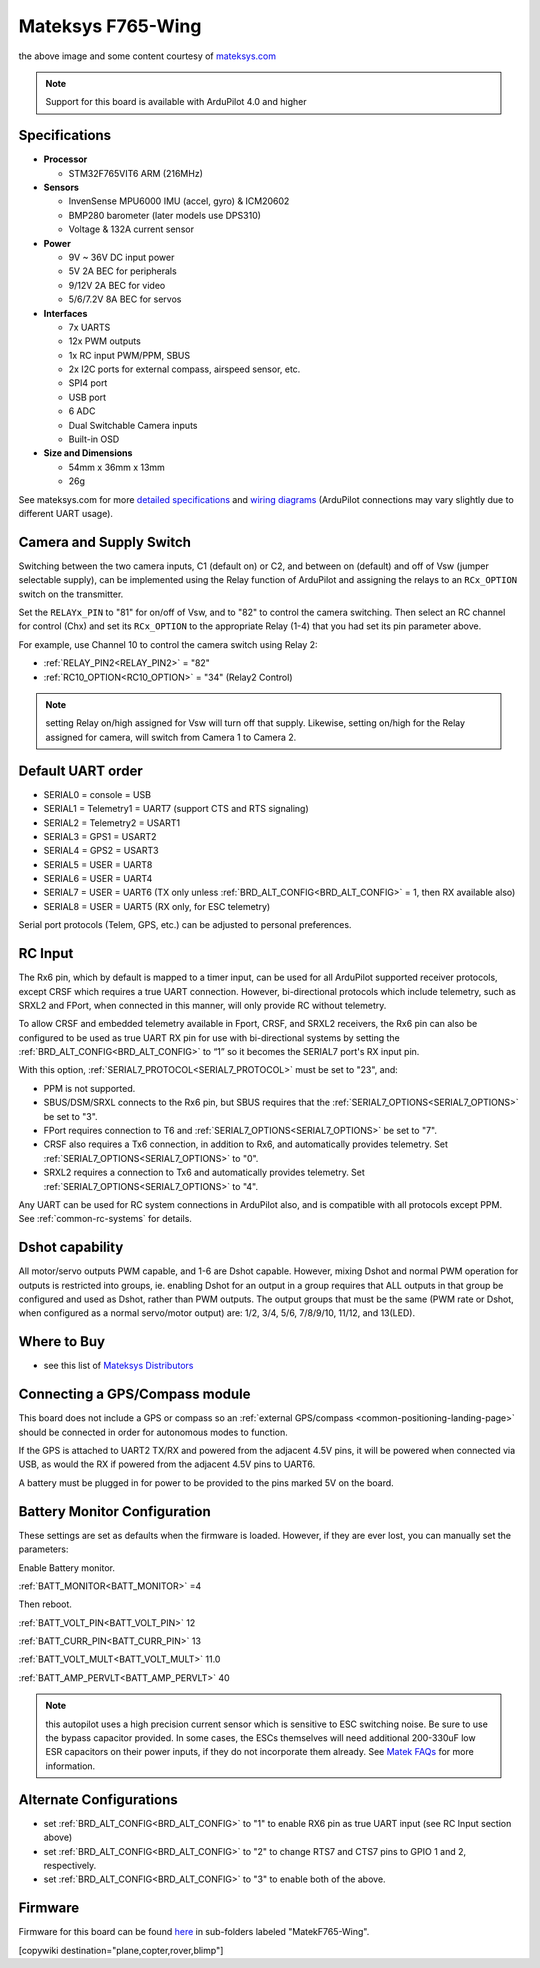 .. _common-matekf765-wing:

==================
Mateksys F765-Wing
==================

.. image:: ../../../images/matekf765-wing.jpg
    

the above image and some content courtesy of `mateksys.com <http://www.mateksys.com/?portfolio=f765-wing>`__

.. note::

   Support for this board is available with ArduPilot 4.0 and higher

Specifications
==============

-  **Processor**

   -  STM32F765VIT6  ARM (216MHz)


-  **Sensors**

   -  InvenSense MPU6000 IMU (accel, gyro) & ICM20602
   -  BMP280 barometer (later models use DPS310)
   -  Voltage & 132A current sensor


-  **Power**

   -  9V ~ 36V DC input power
   -  5V 2A BEC for peripherals
   -  9/12V 2A BEC for video
   -  5/6/7.2V 8A BEC for servos


-  **Interfaces**

   -  7x UARTS
   -  12x PWM outputs
   -  1x RC input PWM/PPM, SBUS
   -  2x I2C ports for external compass, airspeed sensor, etc.
   -  SPI4 port
   -  USB port
   -  6 ADC
   -  Dual Switchable Camera inputs
   -  Built-in OSD


-  **Size and Dimensions**

   - 54mm x 36mm x 13mm
   - 26g

See mateksys.com for more `detailed specifications <http://www.mateksys.com/?portfolio=f765-wing#tab-id-2>`__ and `wiring diagrams <http://www.mateksys.com/?portfolio=f765-wing#tab-id-4>`__ (ArduPilot connections may vary slightly due to different UART usage).

Camera and Supply Switch
========================

Switching between the two camera inputs, C1 (default on) or C2, and between on (default) and off of Vsw (jumper selectable supply), can be implemented using the Relay function of ArduPilot and assigning the relays to an ``RCx_OPTION`` switch on the transmitter.

Set the ``RELAYx_PIN`` to "81" for on/off of Vsw, and to "82" to control the camera switching.
Then select an RC channel for control (Chx) and set its ``RCx_OPTION`` to the appropriate Relay (1-4) that you had set its pin parameter above.

For example, use Channel 10 to control the camera switch using Relay 2:

- :ref:`RELAY_PIN2<RELAY_PIN2>` = "82"
- :ref:`RC10_OPTION<RC10_OPTION>` = "34" (Relay2 Control)

.. note:: setting Relay on/high assigned for Vsw will turn off that supply. Likewise, setting on/high for the Relay assigned for camera, will switch from Camera 1 to Camera 2.
   
Default UART order
==================

- SERIAL0 = console = USB
- SERIAL1 = Telemetry1 = UART7 (support CTS and RTS signaling)
- SERIAL2 = Telemetry2 = USART1
- SERIAL3 = GPS1 = USART2
- SERIAL4 = GPS2 = USART3
- SERIAL5 = USER = UART8
- SERIAL6 = USER = UART4
- SERIAL7 = USER = UART6 (TX only unless :ref:`BRD_ALT_CONFIG<BRD_ALT_CONFIG>` = 1, then RX available also)
- SERIAL8 = USER = UART5 (RX only, for ESC telemetry)

Serial port protocols (Telem, GPS, etc.) can be adjusted to personal preferences.

RC Input
========

The Rx6 pin, which by default is mapped to a timer input, can be used for all ArduPilot supported receiver protocols, except CRSF which requires a true UART connection. However, bi-directional protocols which include telemetry, such as SRXL2 and FPort, when connected in this manner, will only provide RC without telemetry. 

To allow CRSF and embedded telemetry available in Fport, CRSF, and SRXL2 receivers, the Rx6 pin can also be configured to be used as true UART RX pin for use with bi-directional systems by setting the :ref:`BRD_ALT_CONFIG<BRD_ALT_CONFIG>` to “1” so it becomes the SERIAL7 port's RX input pin.

With this option, :ref:`SERIAL7_PROTOCOL<SERIAL7_PROTOCOL>` must be set to "23", and:

- PPM is not supported.

- SBUS/DSM/SRXL connects to the Rx6 pin, but SBUS requires that the :ref:`SERIAL7_OPTIONS<SERIAL7_OPTIONS>` be set to "3".

- FPort requires connection to T6 and :ref:`SERIAL7_OPTIONS<SERIAL7_OPTIONS>` be set to "7".

- CRSF also requires a Tx6 connection, in addition to Rx6, and automatically provides telemetry. Set :ref:`SERIAL7_OPTIONS<SERIAL7_OPTIONS>` to "0".

- SRXL2 requires a connection to Tx6 and automatically provides telemetry.  Set :ref:`SERIAL7_OPTIONS<SERIAL7_OPTIONS>` to "4".

Any UART can be used for RC system connections in ArduPilot also, and is compatible with all protocols except PPM. See :ref:`common-rc-systems` for details.

Dshot capability
================

All motor/servo outputs PWM capable, and 1-6 are Dshot capable. However, mixing Dshot and normal PWM operation for outputs is restricted into groups, ie. enabling Dshot for an output in a group requires that ALL outputs in that group be configured and used as Dshot, rather than PWM outputs. The output groups that must be the same (PWM rate or Dshot, when configured as a normal servo/motor output) are: 1/2, 3/4, 5/6, 7/8/9/10, 11/12, and 13(LED).

Where to Buy
============

- see this list of `Mateksys Distributors <http://www.mateksys.com/?page_id=1212>`__

Connecting a GPS/Compass module
===============================

This board does not include a GPS or compass so an :ref:`external GPS/compass <common-positioning-landing-page>` should be connected in order for autonomous modes to function.

If the GPS is attached to UART2 TX/RX and powered from the adjacent 4.5V pins, it will be powered when connected via USB, as would the RX if powered from the adjacent 4.5V pins to UART6.

A battery must be plugged in for power to be provided to the pins marked 5V on the board.

Battery Monitor Configuration
=============================
These settings are set as defaults when the firmware is loaded. However, if they are ever lost, you can manually set the parameters:

Enable Battery monitor.

:ref:`BATT_MONITOR<BATT_MONITOR>` =4

Then reboot.

:ref:`BATT_VOLT_PIN<BATT_VOLT_PIN>` 12

:ref:`BATT_CURR_PIN<BATT_CURR_PIN>` 13

:ref:`BATT_VOLT_MULT<BATT_VOLT_MULT>` 11.0

:ref:`BATT_AMP_PERVLT<BATT_AMP_PERVLT>` 40 

.. note:: this autopilot uses a high precision current sensor which is sensitive to ESC switching noise. Be sure to use the bypass capacitor provided. In some cases, the ESCs themselves will need additional 200-330uF low ESR capacitors on their power inputs, if they do not incorporate them already. See `Matek FAQs <http://www.mateksys.com/?p=5712#tab-id-12>`__ for more information.

Alternate Configurations
========================

- set :ref:`BRD_ALT_CONFIG<BRD_ALT_CONFIG>` to "1" to enable RX6 pin as true UART input (see RC Input section above)
- set :ref:`BRD_ALT_CONFIG<BRD_ALT_CONFIG>` to "2" to change RTS7 and CTS7 pins to GPIO 1 and 2, respectively.
- set :ref:`BRD_ALT_CONFIG<BRD_ALT_CONFIG>` to "3" to enable both of the above.

Firmware
========

Firmware for this board can be found `here <https://firmware.ardupilot.org>`_ in  sub-folders labeled
"MatekF765-Wing".

[copywiki destination="plane,copter,rover,blimp"]